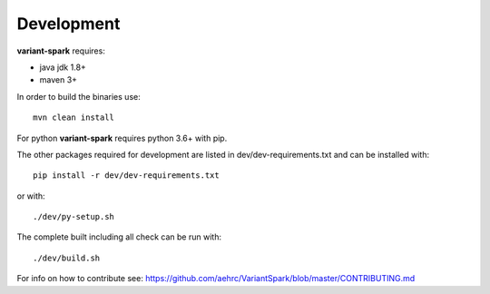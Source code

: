 .. _sec-development:

=======================================
Development
=======================================

**variant-spark** requires:

- java jdk 1.8+ 
- maven 3+

In order to build the binaries use:

::

    mvn clean install


For python **variant-spark** requires python 3.6+ with pip.

The other packages required for development are listed in dev/dev-requirements.txt and can be installed with:

::

    pip install -r dev/dev-requirements.txt

or with:

::
 
    ./dev/py-setup.sh

The complete built including all check can be run with:

::

    ./dev/build.sh


For info on how to contribute see: https://github.com/aehrc/VariantSpark/blob/master/CONTRIBUTING.md


